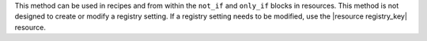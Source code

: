 .. The contents of this file may be included in multiple topics (using the includes directive).
.. The contents of this file should be modified in a way that preserves its ability to appear in multiple topics.


This method can be used in recipes and from within the ``not_if`` and ``only_if`` blocks in resources. This method is not designed to create or modify a registry setting. If a registry setting needs to be modified, use the |resource registry_key| resource.
